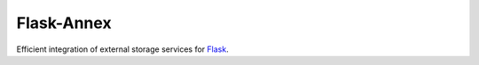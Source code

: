 Flask-Annex |PyPI|
==================

Efficient integration of external storage services for
`Flask <http://flask.pocoo.org/>`__.

.. |PyPI| image:: https://img.shields.io/pypi/v/Flask-Annex.svg
   :target: https://pypi.python.org/pypi/Flask-Annex
